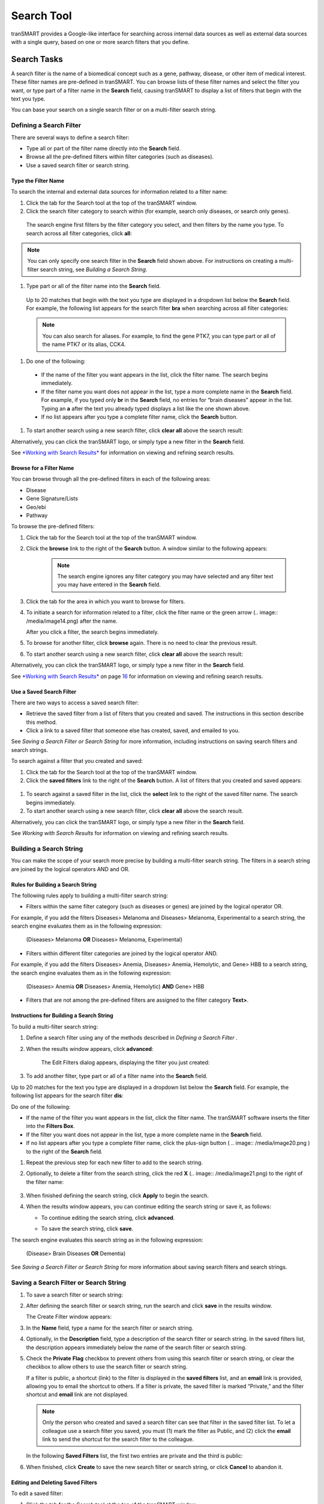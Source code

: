 Search Tool
======================

tranSMART provides a Google-like interface for searching across internal
data sources as well as external data sources with a single query, based
on one or more search filters that you define.

Search Tasks
------------

A search filter is the name of a biomedical concept such as a gene,
pathway, disease, or other item of medical interest. These filter names
are pre-defined in tranSMART. You can browse lists of these filter names
and select the filter you want, or type part of a filter name in the
**Search** field, causing tranSMART to display a list of filters that
begin with the text you type.

You can base your search on a single search filter or on a multi-filter
search string.

Defining a Search Filter
~~~~~~~~~~~~~~~~~~~~~~~~

There are several ways to define a search filter:

-  Type all or part of the filter name directly into the **Search**
   field.

-  Browse all the pre-defined filters within filter categories (such as
   diseases).

-  Use a saved search filter or search string.

Type the Filter Name
^^^^^^^^^^^^^^^^^^^^

To search the internal and external data sources for information related to a filter name:

#. Click the tab for the Search tool at the top of the tranSMART window.

#. Click the search filter category to search within (for example, search only diseases, or search only genes).

  .. image:: /media/image7.png

  The search engine first filters by the filter category you select, and then filters by the name you type. To search across all filter categories, click **all**:

.. note:: You can only specify one search filter in the **Search** field shown above. For instructions on creating a multi-filter search string, see *Building a Search String*.

#. Type part or all of the filter name into the **Search** field.

  Up to 20 matches that begin with the text you type are displayed in a dropdown list below the **Search** field. For example, the following list appears for the search filter **bra** when searching across all filter categories:

  .. image:: /media/image9.png

  .. note:: You can also search for aliases. For example, to find the gene PTK7, you can type part or all of the name PTK7 or its alias, CCK4.

#. Do one of the following:

  -  If the name of the filter you want appears in the list, click the
     filter name. The search begins immediately.

  -  If the filter name you want does not appear in the list, type a more
     complete name in the **Search** field. For example, if you typed only
     **br** in the **Search** field, no entries for “brain diseases”
     appear in the list. Typing an **a** after the text you already typed
     displays a list like the one shown above.

  -  If no list appears after you type a complete filter name, click the
     **Search** button.

#. To start another search using a new search filter, click **clear all** above the search result:

   .. image:: /media/image11.png

Alternatively, you can click the tranSMART logo, or simply type a new
filter in the **Search** field.

See `*Working with Search Results* <#Working_With_Search_Results>`__  for information on viewing and refining search results.

Browse for a Filter Name
^^^^^^^^^^^^^^^^^^^^^^^^

You can browse through all the pre-defined filters in each of the
following areas:

-  Disease

-  Gene Signature/Lists

-  Geo/ebi

-  Pathway

To browse the pre-defined filters:

#. Click the tab for the Search tool at the top of the tranSMART
   window.

#. Click the **browse** link to the right of the **Search** button. A
   window similar to the following appears:

    .. image:: /media/image12.png

    .. note:: The search engine ignores any filter category you may have    selected and any filter text you may have entered in the **Search** field.

#. Click the tab for the area in which you want to browse for filters.

#. To initiate a search for information related to a filter, click the
   filter name or the green arrow (.. image:: /media/image14.png) after the name.

   After you click a filter, the search begins immediately.

#. To browse for another filter, click **browse** again. There is no
   need to clear the previous result.

#. To start another search using a new search filter, click **clear
   all** above the search result:

   .. image:: /media/image15.png

Alternatively, you can click the tranSMART logo, or simply type a new
filter in the **Search** field.

See `*Working with Search Results* <#Working_With_Search_Results>`__ on
page `16 <#Working_With_Search_Results>`__ for information on viewing
and refining search results.

Use a Saved Search Filter
^^^^^^^^^^^^^^^^^^^^^^^^^

There are two ways to access a saved search filter:

-  Retrieve the saved filter from a list of filters that you created and
   saved. The instructions in this section describe this method.

-  Click a link to a saved filter that someone else has created, saved,
   and emailed to you.

See *Saving a Search Filter or Search String* for more information, including instructions on saving search filters and search strings.

To search against a filter that you created and saved:

#. Click the tab for the Search tool at the top of the tranSMART
   window.

#. Click the **saved filters** link to the right of the **Search**
   button. A list of filters that you created and saved appears:

  .. image:: /media/image16.png

#. To search against a saved filter in the list, click the **select**
   link to the right of the saved filter name. The search begins
   immediately.

#. To start another search using a new search filter, click **clear**
   **all** above the search result.

Alternatively, you can click the tranSMART logo, or simply type a new
filter in the **Search** field.

See *Working with Search Results*  for information on viewing
and refining search results.


Building a Search String
~~~~~~~~~~~~~~~~~~~~~~~~

You can make the scope of your search more precise by building a
multi-filter search string. The filters in a search string are joined by
the logical operators AND and OR.

Rules for Building a Search String
^^^^^^^^^^^^^^^^^^^^^^^^^^^^^^^^^^

The following rules apply to building a multi-filter search string:

-  Filters within the same filter category (such as diseases or genes)
   are joined by the logical operator OR.

For example, if you add the filters Diseases> Melanoma and Diseases>
Melanoma, Experimental to a search string, the search engine evaluates
them as in the following expression:

  (Diseases> Melanoma **OR** Diseases> Melanoma, Experimental)

-  Filters within different filter categories are joined by the logical
   operator AND.

For example, if you add the filters Diseases> Anemia, Diseases> Anemia,
Hemolytic, and Gene> HBB to a search string, the search engine evaluates
them as in the following expression:

    (Diseases> Anemia **OR** Diseases> Anemia, Hemolytic) **AND** Gene>
    HBB

-  Filters that are not among the pre-defined filters are assigned to
   the filter category **Text>**.

Instructions for Building a Search String
^^^^^^^^^^^^^^^^^^^^^^^^^^^^^^^^^^^^^^^^^

To build a multi-filter search string:

#. Define a search filter using any of the methods described in
   *Defining a Search Filter* .

#. When the results window appears, click **advanced**:

    .. image:: /media/image17.png

    The Edit Filters dialog appears, displaying the filter you just created:

    .. image:: /media/image18.png

#. To add another filter, type part or all of a filter name into the
   **Search** field.

Up to 20 matches for the text you type are displayed in a dropdown list
below the **Search** field. For example, the following list appears for
the search filter **dis**:

.. image:: /media/image19.png

Do one of the following:

-  If the name of the filter you want appears in the list, click the
   filter name. The tranSMART software inserts the filter into the
   **Filters Box**.

-  If the filter you want does not appear in the list, type a more
   complete name in the **Search** field.

-  If no list appears after you type a complete filter name, click the
   plus-sign button ( .. image:: /media/image20.png ) to the right of
   the **Search** field.

#. Repeat the previous step for each new filter to add to the search
   string.

#. Optionally, to delete a filter from the search string, click the red
   **X** (.. image:: /media/image21.png) to the right of the filter name:

    .. image:: /media/image22.png

#. When finished defining the search string, click **Apply** to begin
   the search.

#. When the results window appears, you can continue editing the search
   string or save it, as follows:

   -  To continue editing the search string, click **advanced**.

   -  To save the search string, click **save**.

      .. image:: /media/image23.png

The search engine evaluates this search string as in the following
expression:

   (Disease> Brain Diseases **OR** Dementia)

See *Saving a Search Filter or Search String*  for more
information about saving search filters and search strings.

Saving a Search Filter or Search String
~~~~~~~~~~~~~~~~~~~~~~~~~~~~~~~~~~~~~~~

#. To save a search filter or search string:

#. After defining the search filter or search string, run the search
   and click **save** in the results window.

   The Create Filter window appears:

   .. image:: /media/image24.png

#. In the **Name** field, type a name for the search filter or search
   string.

#. Optionally, in the **Description** field, type a description of the
   search filter or search string. In the saved filters list, the
   description appears immediately below the name of the search filter
   or search string.

#. Check the **Private** **Flag** checkbox to prevent others from using
   this search filter or search string, or clear the checkbox to allow
   others to use the search filter or search string.

   If a filter is public, a shortcut (link) to the filter is displayed in
   the **saved filters** list, and an **email** link is provided, allowing
   you to email the shortcut to others. If a filter is private, the saved
   filter is marked “Private,” and the filter shortcut and **email** link
   are not displayed.

   .. note:: Only the person who created and saved a search filter can see that filter in the saved filter list. To let a colleague use a search filter you saved, you must (1) mark the filter as Public, and (2) click the **email** link to send the shortcut for the search filter to the colleague.

   In the following **Saved Filters** list, the first two entries are
   private and the third is public:

   .. image:: /media/image26.png

#. When finished, click **Create** to save the new search filter or
   search string, or click **Cancel** to abandon it.

Editing and Deleting Saved Filters
^^^^^^^^^^^^^^^^^^^^^^^^^^^^^^^^^^

To edit a saved filter:

#. Click the tab for the Search tool at the top of the tranSMART
   window.

#. Click the **saved filters** link to the right of the **Search**
   button. A list of your saved search filters appears.

#. Click the **edit** link to the right of the saved filter name. The
   Edit Filter window appears:

    .. image:: /media/image27.png

#. Make one or more of the following changes:

   -  In the **Name** field, modify the name of the saved filter.

   -  In the **Description** field, add or modify an optional description
      of the saved filter. In the **saved filters** list, the description
      appears immediately below the saved filter name.

   -  Check the **Private Flag** checkbox to prevent others from using this
      saved filter, or clear the checkbox to allow others to use the saved
      filter.

      Another user can use a filter you created and saved only (1) if the
      filter is public, and (2) you email the user the shortcut (link) to the
      filter.

   -  To delete the filter you are editing, click the **Delete** button
      (.. image:: /media/image28.png).


      .. note:: These are the only changes you can make to a saved filter. To make changes to the filter itself, run the search against the filter, then click **advanced** to define a new search filter based on the existing one. For details, see Instructions for *Building a Search String* .

#. When finished making changes, click the **Update** button to save
   your changes, or click the **Cancel** button to abandon them.

To delete a saved filter from the saved filters list:

#. Click the tab for the Search tool at the top of the tranSMART
   window.

#. Click the **saved filters** link to the right of the **Search**
   button. A list of saved search filters appears.

#. Click the **delete** link to the right of the saved filter name.


Working with Search Results
~~~~~~~~~~~~~~~~~~~~~~~~~~~

The results window displays all the clinical, documentary, and other
information found in the data warehouse that relates to the search
filter or search string.

The content of the results window varies, depending on the result
category you select (for example, Clinical Trials or mRNA Analysis) and
the type of view you want to use to display the results (for example,
Heatmap or Study View). Some result categories also let you further
refine the results by adding more filters to the search.

To select a result category to view, click the tab that contains the
result category name.

The following figure shows the sections of the results window:

.. image:: /media/image30.png

The tabs for the result categories Clinical Trials and mRNA Analysis
display pairs of numbers. These numbers represent the following results:

-  **Clinical Trials ( x, y )**

   -  x = the number of statistically significant analyses. These hits
      can be viewed in the Analysis View.

   -  y = the total number of analyses. These hits can be viewed in the
      Study View.

For example, in the preceding figure, 1 statistically significant
analysis was returned, and a total of 45 analyses were returned.

-  **mRNA Analysis (x, y)**

   -  x = the number of statistically significant analyses. These hits
      can be viewed in the Analysis View.

   -  y = the total number of analyses. These hits can be viewed in the
      Study View.

For example, in the preceding figure, 1 statistically significant
analysis was returned, and a total of 3 analyses were returned.

A *statistically significant analysis* is one in which the genes in a
gene signature, gene list, or pathway are differentially modulated in a
statistically significant way, indicating that the associated target or
pathway is probably affected by the treatment, disease or other topic
examined in the study.

To qualify as a statistically significant analysis, certain data points
(such as p-value) must be evaluated and attain an aggregate score that
meets or exceeds a particular threshold, based on an internal algorithm.
For information on the rules that determine how analysis results are
ranked, see *TEA Analyses* .

.. TODO: fix all tyhese page references

The following sections describe the views and operations available for
each result category:

-  *Clinical Trials Tab* (Page 17)

-  *mRNA Analysis Tab* (page 18)

-  *Literature Tab* (page 23)

-  *Documents Tab* (page 23)

Clinical Trials Tab
^^^^^^^^^^^^^^^^^^^

This result category contains data from internal clinical trials.

Click the **Clinical Trials** tab to display the results in this
category. The buttons in the following figure appear at the top of the
results list. You may see fewer buttons, depending on the results of
your particular search:

.. image:: /media/image31.png

These buttons give you access to the following views and operations:

-  **Show Filters** – Define additional filters to further refine the
   search results.

-  **Heatmap** – View the results as a heat map.

-  **Analysis View** – View a list of the statistically significant
   analyses of the clinical trials.

Results are sorted from the highest-scoring analysis down to the lowest.

-  **Study View** – View a list of the clinical trials and, optionally,
   *all* the analyses for each clinical trial – that is, those analyses
   that are considered statistically significant and those that are not.

Results are sorted from the clinical trial with the most matches with
the search filter or search string, down to the one with the least
matches.

-  **Export Results** – Export descriptions of each clinical trial, and
   also all the analysis data from each of the clinical trials, to a
   Microsoft Excel file. All clinical trial descriptions are written to
   one worksheet in the file, and all analysis data is written to a
   second worksheet in the file.

mRNA Analysis Tab
^^^^^^^^^^^^^^^^^

The mRNA Analysis tab contains gene expression data derived largely from
external experiments and from some internal experiments.

Click the **mRNA Analysis** tab to display the results in this category.
The buttons in the following figure appear at the top of the results
list. You may see fewer buttons, depending on the results of your
particular search:

.. image:: /media/image32.png

These buttons give you access to the following views and operations:

-  **Show Filters** – Define additional filters to further refine the
   search results.

-  **Analysis View** – View the analyses of the experiments that are
   ranked as statistically significant analyses.

-  **Study View** – View the details of the experiments and, optionally,
   *all* the analyses for each experiment – that is, those analyses that
   are considered statistically significant and those that are not.

-  **Export Results** – Export descriptions of each experiment, and also
   all the analysis data from each of the experiments, to a Microsoft
   Excel file. All descriptions of experiments are written to one
   worksheet in the file, and all analysis data is written to a second
   worksheet in the file.

The following sections describe the results of experiments for the
disease\ **Brain Diseases**. Click the **mRNA Analysis** tab to see the
results.

Show Filters
''''''''''''

Click the **Show Filters** button to further refine the search results.
When you click the button, a window containing filter fields appears
(shown below), and the **Show Filters** button is replaced by the **Hide
Filters** button.

In the figure below, filter selections are set for the broadest possible
search.

#. To narrow the search:
#. Specify one or more filters – for example, specify a particular
      p-value to search against, and/or select a particular species from
      the dropdown list.
#. Click **Filter Results** to start the search.

.. image:: /media/image33.png

Analysis View
'''''''''''''

Click the **Analysis View** button to view the statistically significant
analyses associated with mRNA experiments.

For information on the rules that determine how analysis results are
ranked, see *TEA Analyses* .

.. image:: /media/image34.png

When you click the **+** icon (.. image:: /media/image35.png) to pull down the list of
biomarkers, you see two arrows next to each biomarker name. The arrows
have the following meanings:

-  The leftmost arrow indicates whether the gene in the signature or
   list is up-regulated (up arrow) or down-regulated (down arrow).

-  The rightmost arrow (not shown above) indicates whether the gene in
   the comparison set is up-regulated (up arrow) or down-regulated (down
   arrow).


.. note:: The leftmost arrow has meaning only for searches involving gene signatures or lists. The arrow is not shown for other searches.


Each analysis also includes the following download option:

-  **Excel** – Download detailed analysis data (such as probe set, fold
   change ratio, p‑value) to a Microsoft Excel spreadsheet.

Study View
''''''''''

Click the **Study View** button to view the mRNA experiments that are
returned and, optionally, *all* the analyses for each experiment – that
is, those analyses that are considered statistically significant and
those that are not.

.. image:: /media/image37.png

To drill down from the list of experiments:

#. Click the **+** icon (.. image:: /media/image38.png) to the left of the experiment
   name to pull down a list of all the analyses done for the
   experiment.

   The analysis list is similar to the list of the statistically
   significant analyses in the Analysis View. However, because Study View
   includes analyses ranked as not statistically significant, TEA scores
   and the designations co-regulated and anti-regulated are not specified
   for the analyses in Study View.

#. Click the **+** icon (.. image:: /media/image39.png) to the left of
   the **BioMarker**
   label to pull down a list of applicable biomarkers for an analysis.
   Note that the same export options for biomarkers are available in
   Study View as in Analysis View.

Export Results in Analysis View or Study View
'''''''''''''''''''''''''''''''''''''''''''''

While in either Analysis View or Study View, click the **Export
Results** button to export the results data in the view to a Microsoft
Excel spreadsheet:

.. image:: /media/image40.png

The Export function writes the following information to the spreadsheet:

-  Descriptions of each experiment returned from the search. This is the
   same information that appears in a details box for an experiment. In
   addition, associated diseases are exported to the Excel file.

-  Information about the analyses associated with each experiment
   returned from the search. Information includes:

   -  Analysis information displayed in the search results – for
      example, analysis description, TEA score, the list of matching
      biomarkers, and the probe set, fold change value, p-value, and TEA
      p-value associated with each biomarker.

   -  Additional information about an analysis, such as QA criteria,
      analysis platform, descriptions of the biomarkers, biomarker type
      (such as gene expression), and associated diseases involved in the
      experiment.

All descriptions of experiments are written to one worksheet in the
file, and all analysis data is written to a second worksheet in the
file.

Export Information about a Particular Analysis
''''''''''''''''''''''''''''''''''''''''''''''

To export details about all the biomarkers in a particular analysis,
click the **Excel** button to the right of the analysis name – for
example:

.. image:: /media/image41.png

Note that the number of genes shown in parentheses after the
**BioMarkers** label (16995 in the above example), which specifies the
number of genes included in the analysis, may be less than the number of
rows written to the spreadsheet. The Export function writes one row of
data for each *probe set*, not each gene, and the same gene may be
associated with multiple probe sets.

Mouse Gene Homology in Search Results
'''''''''''''''''''''''''''''''''''''

Searches can return experiment results involving mouse genes. If
experiment data is collected on a human gene and the corresponding mouse
gene, a search against a human gene may potentially return results
containing both human and mouse gene expression experiments.

For example, information on both can be found by clicking the **Export
Results** button in the search results. The **Organism** column in the
Excel worksheet indicates whether a particular measurement was made on a
human gene or a mouse gene.

The following figure shows part of an Excel worksheet containing the
results of a search against the MET gene:

.. image:: /media/image42.png

Additional Resources
''''''''''''''''''''

An mRNA Analysis search result contains links to the following
resources:

+--------------------------------+----------------------------------------------------------------------------------------------------------------------------+
| Resource Link                  | Description                                                                                                                |
+================================+============================================================================================================================+
| Experiment name                | View information about the experiment, including title, description, and primary investigator.                             |
|                                |                                                                                                                            |
| Example                        | The display may contain links to additional information, such as NCBI GEO and ArrayExpress data.                           |
|                                |                                                                                                                            |
| .. image:: /media/image43.png  |                                                                                                                            |
|                                |                                                                                                                            |
+--------------------------------+----------------------------------------------------------------------------------------------------------------------------+
| QA criteria                    | View key parameters of the experiment, such as p-Value and fold-change cutoffs, analysis platform, and methodology.        |
|                                |                                                                                                                            |
| Example:                       |                                                                                                                            |
|                                |                                                                                                                            |
| .. image:: /media/image44.png  |                                                                                                                            |
|                                |                                                                                                                            |
+--------------------------------+----------------------------------------------------------------------------------------------------------------------------+
| Gene                           | Search the following sites for information about the gene:                                                                 |
|                                |                                                                                                                            |
| Example:                       | .. image:: /media/image46.png                                                                                              |
|                                |                                                                                                                            |
| .. image:: /media/image45.png  |                                                                                                                            |
|                                |                                                                                                                            |
+--------------------------------+----------------------------------------------------------------------------------------------------------------------------+
| .. image:: /media/image47.png  | Export data (such as gene, probe set and fold-change ratio) for the matching biomarkers in an analysis to Microsoft Excel. |
|                                |                                                                                                                            |
+--------------------------------+----------------------------------------------------------------------------------------------------------------------------+

Literature Tab
^^^^^^^^^^^^^^

This result category contains hits from a set of curated articles within
a set of selected diseases.

Click the **Literature** tab to display the results in this category.
The following figure shows the controls that appear at the top of the
results list.

These controls give you access to the following views and operations:

-  **Show Filters** button – Define additional filters to further refine
   the search results.

-  **Export Results** button – Write curation data to Microsoft Excel.

-  **Results for** dropdown – Specify the type of literature results you
   want to see in the categories.

Documents Tab
^^^^^^^^^^^^^

The search results in this category are based on internal text-indexed
document repositories.

TEA Analyses
------------

Target Enrichment Analysis (TEA) measures the enrichment of a gene
signature, gene list, or pathway in a microarray expression experiment.


.. note:: For information on how TEA scores are calculated, see *Appendix A: How TEA Scores Are Calculated* .


TEA Indicators Applied to Individual Biomarkers
~~~~~~~~~~~~~~~~~~~~~~~~~~~~~~~~~~~~~~~~~~~~~~~

The Study View of mRNA Analysis search result lists all experiments that
satisfy the search criteria. Further, in Study View, you can list:

-  All of an experiment’s analyses that satisfy the search criteria

-  All of an analysis’ biomarkers that satisfy the search criteria

To drill down to the matching analyses in an experiment, click the **+**
icon (.. image:: /media/image49.png) next to the experiment name. To drill down to the
matching biomarkers in an analysis, click the **+ **\ icon next to the
label **BioMarkers** under the analysis name.

The following example shows the experiment **GSE4226**\ in Study View.
The biomarkers for the analysis **DiseaseState => Sporadic Alzheimer\_s
Disease vs Normal elderly control** are displayed:

.. image:: /media/image50.png

Notice the rightmost column of biomarker values: **TEA p-Value**. These
normalized p‑values are intermediate values in the TEA calculation. To
be considered a statistically significant analysis, an analysis must
have at least one matching biomarker with a TEA p-Value of less than
0.05.

The following figure shows the same experiment and analysis from the
figure above, but in Analysis View:

.. image:: /media/image51.png

Statistically significant analyses are candidates for display in the
Analysis View, after further TEA calculations are performed to determine
whether the analysis is a **significant TEA analysis** or an
**insignificant TEA analysis**.

TEA Indicators Applied to an Analysis
~~~~~~~~~~~~~~~~~~~~~~~~~~~~~~~~~~~~~

The TEA algorithm assigns an aggregate score to each analysis within an
experiment. A TEA score is a binomial distribution of normalized
p-values, calculated in the context of the following factors:

-  **With gene signatures and gene lists** – The level of co-regulation
   or anti-regulation of the genes within the gene signature or gene
   list, as compared with the experiment.

-  **With pathways –** The level of up-regulation or down-regulation of
   the genes within the pathway, as compared with the experiment.


.. note:: For details on the TEA algorithm, see *Appendix A: How TEA Scores Are Calculated* .


TEA identifies experiments where the genes in the signature, list, or
pathway are *differentially modulated*, indicating that the target is
affected by the treatment, disease or other topic examined in the
experiment.

What the TEA Score Means
^^^^^^^^^^^^^^^^^^^^^^^^

The TEA score displayed for an analysis of an experiment is not the
actual TEA score calculated by the TEA algorithm. TEA scores are
typically very small decimal numbers that are not easily human-readable.
To aid users in interpreting the relative value of TEA scores, scores
are converted to a larger number, as follows:

Displayed\_TEA\_Score = -log(Actual\_TEA\_Score)

The larger the displayed TEA score, the more statistically significant
is the analysis.

Typically, displayed TEA scores for statistically significant analyses
of experiments range from 3 to 30 or 40.

Analyses of experiments are grouped into the categories **Significant
TEA Analyses** and **Insignificant TEA Analyses**, as follows:

-  Significant TEA analyses have a displayed TEA score of >= 2.9957.

-  Insignificant TEA analyses have a displayed TEA score of < 2.9957.

What Co-/Anti-Regulation and Up-/Down-Regulation Mean
^^^^^^^^^^^^^^^^^^^^^^^^^^^^^^^^^^^^^^^^^^^^^^^^^^^^^

An analysis of a statistically significant experiment returned from a
search against a gene signature or list is designated as *co-regulated*
or *anti-regulated*. An analysis of a statistically significant
experiment returned from a search against a pathway is designated as
*up-regulated* or *down-regulated*.

The following table describes what these terms imply in the context of
an analysis of a statistically significant experiment:

+----------------------+--------------------------------------------------------------------------------------------------------------+-------------------------------------------------------------+
|                      | Gene Signature/List                                                                                          | Pathway                                                     |
+======================+==============================================================================================================+=============================================================+
| Co-Regulated         | Genes that are up-regulated in the signature or list are predominantly up-regulated in the experiment.       | n/a                                                         |
|                      |                                                                                                              |                                                             |
|                      | Genes that are down-regulated in the signature or list are predominantly down-regulated in the experiment.   |                                                             |
+----------------------+--------------------------------------------------------------------------------------------------------------+-------------------------------------------------------------+
| Anti-Regulated       | Genes that are up-regulated in the signature or list are predominantly down-regulated in the experiment.     | n/a                                                         |
|                      |                                                                                                              |                                                             |
|                      | Genes that are down-regulated in the signature or list are predominantly up-regulated in the experiment.     |                                                             |
+----------------------+--------------------------------------------------------------------------------------------------------------+-------------------------------------------------------------+
| Up-Regulated         | n/a                                                                                                          | Genes in the experiment are predominantly up-regulated.     |
+----------------------+--------------------------------------------------------------------------------------------------------------+-------------------------------------------------------------+
| **Down-Regulated**   | n/a                                                                                                          | Genes in the experiment are predominantly down-regulated.   |
+----------------------+--------------------------------------------------------------------------------------------------------------+-------------------------------------------------------------+

TEA Indicators Applied to an Individual Gene
~~~~~~~~~~~~~~~~~~~~~~~~~~~~~~~~~~~~~~~~~~~~

In an analysis list, TEA indicators for a gene appear as arrows, as
shown in the figure below. The leftmost arrow represents the gene
expression in the gene signature or list. The rightmost arrow represents
the gene expression in the experiment:

.. image:: /media/image53.png


.. note:: The leftmost arrow appears only for gene signatures and gene lists.


The direction of the arrows indicates the following:

-  **Up-arrow** – An upward-pointing arrow alongside a gene indicates
   that the gene is up-regulated in the gene signature/list (leftmost
   arrow) or in the experiment (rightmost arrow).

If both arrows point in the same direction, the gene is co-regulated in
the signature/list and the experiment. If the arrows point in opposite
directions, the gene is anti-regulated.

-  **Down-arrow** – A downward-pointing arrow alongside a gene indicates
   that the gene is down-regulated in the gene signature/list (leftmost
   arrow) or in the experiment (rightmost arrow).

If both arrows point in the same direction, the gene is co-regulated in
the signature/list and the experiment. If the arrows point in opposite
directions, the gene is anti-regulated.

The relationships between TEA indicators for genes and TEA indicators
for an experiment are as follows:

-  **Co-regulated genes** – Up- or down-regulated genes in the
   signature/list are similarly up- or down-regulated in the experiment.

-  **Anti-regulated** **genes** – Up- or down-regulated genes in the
   signature/list are conversely down- or up-regulated in the
   experiment.
